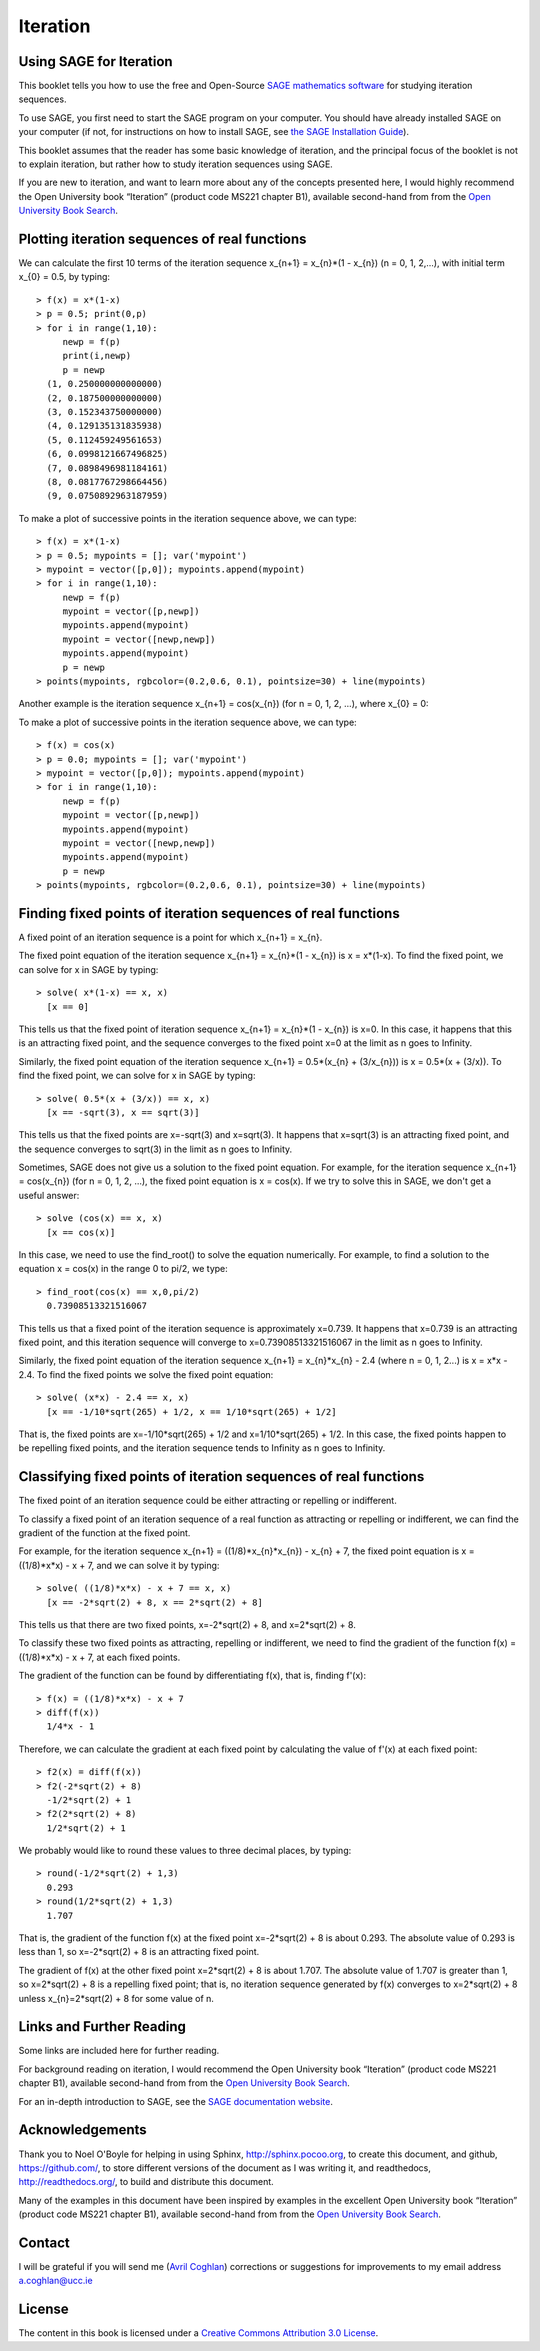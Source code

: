 Iteration
=========

Using SAGE for Iteration 
------------------------

This booklet tells you how to use the free and Open-Source `SAGE mathematics software <http://www.sagemath.org/>`_
for studying iteration sequences.

To use SAGE, you first need to start the SAGE program on your computer.
You should have already installed SAGE on your computer (if not, for instructions on how to
install SAGE, see `the SAGE Installation Guide <http://www.sagemath.org/doc/installation/>`_).

This booklet assumes that the reader has some basic knowledge of iteration, 
and the principal focus of the booklet is not to explain iteration, 
but rather how to study iteration sequences using SAGE.

If you are new to iteration, and want to learn more about any of the concepts presented here, 
I would highly recommend the Open University book “Iteration” (product code MS221 chapter B1), available second-hand from from the 
`Open University Book Search <http://www.universitybooksearch.co.uk/>`_.

Plotting iteration sequences of real functions
----------------------------------------------

We can calculate the first 10 terms of the iteration sequence x_{n+1} = x_{n}*(1 - x_{n}) (n = 0, 1, 2,...),
with initial term x_{0} = 0.5, by typing:

.. highlight:: R 

::

    > f(x) = x*(1-x)       
    > p = 0.5; print(0,p)
    > for i in range(1,10):
         newp = f(p)
         print(i,newp)
         p = newp
      (1, 0.250000000000000)
      (2, 0.187500000000000)
      (3, 0.152343750000000)
      (4, 0.129135131835938)
      (5, 0.112459249561653)
      (6, 0.0998121667496825)
      (7, 0.0898496981184161)
      (8, 0.0817767298664456)
      (9, 0.0750892963187959)

To make a plot of successive points in the iteration sequence above, we can type:

::

    > f(x) = x*(1-x)  
    > p = 0.5; mypoints = []; var('mypoint')
    > mypoint = vector([p,0]); mypoints.append(mypoint)
    > for i in range(1,10):
         newp = f(p)
         mypoint = vector([p,newp])
         mypoints.append(mypoint)
         mypoint = vector([newp,newp])
         mypoints.append(mypoint)
         p = newp
    > points(mypoints, rgbcolor=(0.2,0.6, 0.1), pointsize=30) + line(mypoints)
    
|image0|

Another example is the iteration sequence x_{n+1} = cos(x_{n}) (for n = 0, 1, 2, ...), where x_{0} = 0:

To make a plot of successive points in the iteration sequence above, we can type:

::

    > f(x) = cos(x)
    > p = 0.0; mypoints = []; var('mypoint')
    > mypoint = vector([p,0]); mypoints.append(mypoint)
    > for i in range(1,10):
         newp = f(p)
         mypoint = vector([p,newp])
         mypoints.append(mypoint)
         mypoint = vector([newp,newp])
         mypoints.append(mypoint)
         p = newp
    > points(mypoints, rgbcolor=(0.2,0.6, 0.1), pointsize=30) + line(mypoints)

|image1|

Finding fixed points of iteration sequences of real functions
-------------------------------------------------------------

A fixed point of an iteration sequence is a point for which x_{n+1} = x_{n}.

The fixed point equation of the iteration sequence x_{n+1} = x_{n}*(1 - x_{n}) is x = x*(1-x). To find the fixed point, we can solve
for x in SAGE by typing:

::

    > solve( x*(1-x) == x, x) 
      [x == 0] 

This tells us that the fixed point of iteration sequence x_{n+1} = x_{n}*(1 - x_{n}) is x=0. In this case, it happens that this is an attracting 
fixed point, and the sequence converges to the fixed point x=0 at the limit as n goes to Infinity.

Similarly, the fixed point equation of the iteration sequence x_{n+1} = 0.5*(x_{n} + (3/x_{n})) is x = 0.5*(x + (3/x)). To find the fixed point, we can solve
for x in SAGE by typing:

::

    > solve( 0.5*(x + (3/x)) == x, x) 
      [x == -sqrt(3), x == sqrt(3)]

This tells us that the fixed points are x=-sqrt(3) and x=sqrt(3). It happens that x=sqrt(3) is an attracting fixed point, and the 
sequence converges to sqrt(3) in the limit as n goes to Infinity.

Sometimes, SAGE does not give us a solution to the fixed point equation. For example, for the iteration sequence x_{n+1} = cos(x_{n})
(for n = 0, 1, 2, ...), the fixed point equation is x = cos(x). If we try to solve this in SAGE, we don't get a useful answer:

::

    > solve (cos(x) == x, x)
      [x == cos(x)]

In this case, we need to use the find_root() to solve the equation numerically. For example, to find
a solution to the equation x = cos(x) in the range 0 to pi/2, we type:

::

    > find_root(cos(x) == x,0,pi/2)
      0.73908513321516067

This tells us that a fixed point of the iteration sequence is approximately x=0.739. It happens that x=0.739 is an attracting fixed point,
and this iteration sequence will converge to x=0.73908513321516067 in the limit as n goes to Infinity. 
      
Similarly, the fixed point equation of the iteration sequence x_{n+1} = x_{n}*x_{n} - 2.4 (where n = 0, 1, 2...) is x = x*x - 2.4.
To find the fixed points we solve the fixed point equation:

::

    > solve( (x*x) - 2.4 == x, x)
      [x == -1/10*sqrt(265) + 1/2, x == 1/10*sqrt(265) + 1/2]

That is, the fixed points are x=-1/10*sqrt(265) + 1/2 and x=1/10*sqrt(265) + 1/2. In this case, the fixed points happen to be repelling
fixed points, and the iteration sequence tends to Infinity as n goes to Infinity.

Classifying fixed points of iteration sequences of real functions
-----------------------------------------------------------------

The fixed point of an iteration sequence could be either attracting or repelling or indifferent.

To classify a fixed point of an iteration sequence of a real function as attracting or repelling or indifferent,
we can find the gradient of the function at the fixed point.

For example, for the iteration sequence x_{n+1} = ((1/8)*x_{n}*x_{n}) - x_{n} + 7, the fixed point equation is
x = ((1/8)*x*x) - x + 7, and we can solve it by typing:

::

    > solve( ((1/8)*x*x) - x + 7 == x, x)
      [x == -2*sqrt(2) + 8, x == 2*sqrt(2) + 8]

This tells us that there are two fixed points, x=-2*sqrt(2) + 8, and x=2*sqrt(2) + 8.

To classify these two fixed points as attracting, repelling or indifferent, we need to find the gradient
of the function f(x) = ((1/8)*x*x) - x + 7, at each fixed points.

The gradient of the function can be found by differentiating f(x), that is, finding f'(x):
      
::

    > f(x) = ((1/8)*x*x) - x + 7
    > diff(f(x)) 
      1/4*x - 1

Therefore, we can calculate the gradient at each fixed point by calculating the value of f'(x) at each
fixed point:

::

    > f2(x) = diff(f(x)) 
    > f2(-2*sqrt(2) + 8)
      -1/2*sqrt(2) + 1
    > f2(2*sqrt(2) + 8)
      1/2*sqrt(2) + 1

We probably would like to round these values to three decimal places, by typing:

::

    > round(-1/2*sqrt(2) + 1,3)
      0.293
    > round(1/2*sqrt(2) + 1,3)
      1.707

That is, the gradient of the function f(x) at the fixed point x=-2*sqrt(2) + 8
is about 0.293. The absolute value of 0.293 is less than 1, so x=-2*sqrt(2) + 8
is an attracting fixed point.

The gradient of f(x) at the other fixed point x=2*sqrt(2) + 8 is about 1.707.
The absolute value of 1.707 is greater than 1, so x=2*sqrt(2) + 8 is a repelling fixed point; that
is, no iteration sequence generated by f(x) converges to x=2*sqrt(2) + 8 unless x_{n}=2*sqrt(2) + 8 
for some value of n.

Links and Further Reading
-------------------------

Some links are included here for further reading.

For background reading on iteration, I would recommend the Open University book “Iteration” (product code MS221 chapter B1), available second-hand from from the 
`Open University Book Search <http://www.universitybooksearch.co.uk/>`_.

For an in-depth introduction to SAGE, see the `SAGE documentation website <http://www.sagemath.org/help.html#SageStandardDoc>`_.

Acknowledgements
----------------

Thank you to Noel O'Boyle for helping in using Sphinx, `http://sphinx.pocoo.org <http://sphinx.pocoo.org>`_, to create
this document, and github, `https://github.com/ <https://github.com/>`_, to store different versions of the document
as I was writing it, and readthedocs, `http://readthedocs.org/ <http://readthedocs.org/>`_, to build and distribute
this document.

Many of the examples in this document have been inspired by examples in the excellent Open University
book “Iteration” (product code MS221 chapter B1), available second-hand from from the 
`Open University Book Search <http://www.universitybooksearch.co.uk/>`_.

Contact
-------

I will be grateful if you will send me (`Avril Coghlan <http://www.ucc.ie/microbio/avrilcoghlan/>`_) corrections or suggestions for improvements to
my email address a.coghlan@ucc.ie 

License
-------

The content in this book is licensed under a `Creative Commons Attribution 3.0 License
<http://creativecommons.org/licenses/by/3.0/>`_.

.. |image0| image:: ../_static/image0.png
.. |image1| image:: ../_static/image1.png
.. |image2| image:: ../_static/image1.png
            :width: 900



